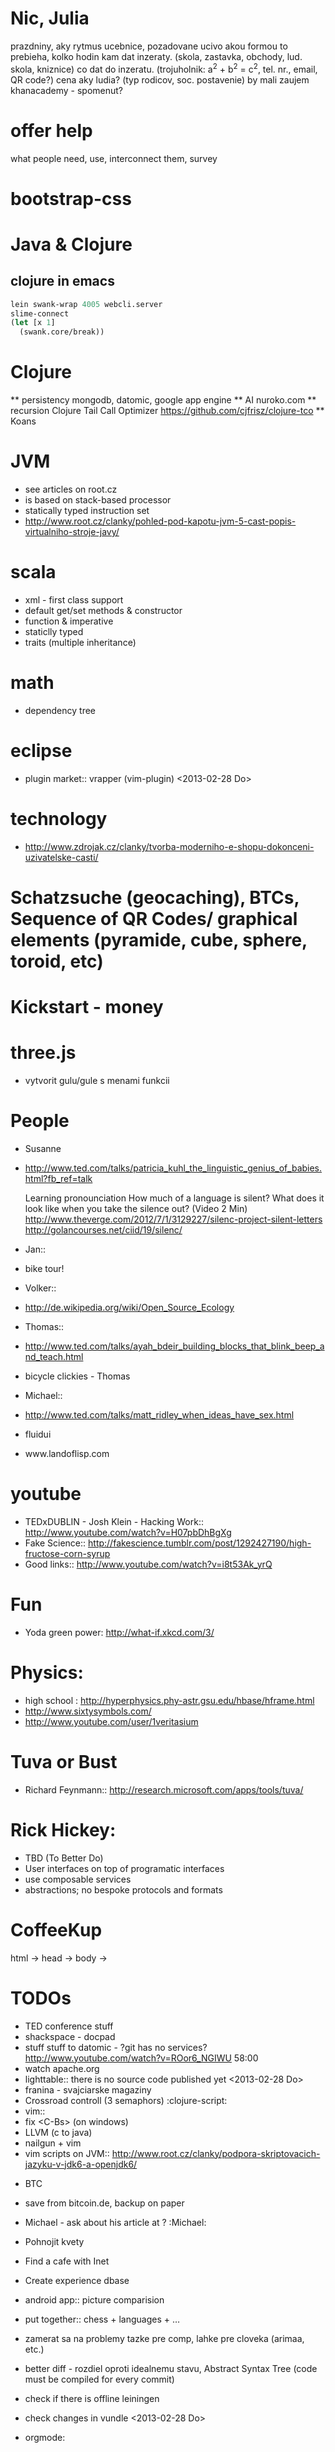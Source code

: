 * Nic, Julia
  prazdniny, aky rytmus
  ucebnice, pozadovane ucivo
  akou formou to prebieha, kolko hodin
  kam dat inzeraty. (skola, zastavka, obchody, lud. skola, kniznice)
  co dat do inzeratu. (trojuholnik: a^2 + b^2 = c^2, tel. nr., email, QR code?)
  cena
  aky ludia? (typ rodicov, soc. postavenie) by mali zaujem
  khanacademy - spomenut?

* offer help
  what people need, use, interconnect them, survey


* bootstrap-css

* Java & Clojure
** clojure in emacs
#+BEGIN_SRC clojure
lein swank-wrap 4005 webcli.server
slime-connect
(let [x 1]
  (swank.core/break))
#+END_SRC

* Clojure
  ** persistency
    mongodb, datomic, google app engine
  ** AI
    nuroko.com
  ** recursion
    Clojure Tail Call Optimizer https://github.com/cjfrisz/clojure-tco
  ** Koans

* JVM
  + see articles on root.cz
  + is based on stack-based processor
  + statically typed instruction set
  + http://www.root.cz/clanky/pohled-pod-kapotu-jvm-5-cast-popis-virtualniho-stroje-javy/

* scala
  + xml - first class support
  + default get/set methods & constructor
  + function & imperative
  + staticlly typed
  + traits (multiple inheritance)

* math
  + dependency tree

* eclipse
  + plugin market::  vrapper (vim-plugin) <2013-02-28 Do>

* technology
  + http://www.zdrojak.cz/clanky/tvorba-moderniho-e-shopu-dokonceni-uzivatelske-casti/

* Schatzsuche (geocaching), BTCs, Sequence of QR Codes/ graphical elements (pyramide, cube, sphere, toroid, etc)

* Kickstart - money

* three.js
  + vytvorit gulu/gule s menami funkcii

* People
  + Susanne
  - http://www.ted.com/talks/patricia_kuhl_the_linguistic_genius_of_babies.html?fb_ref=talk

    Learning pronounciation
    How much of a language is silent? What does it look like when you take the silence out? (Video 2 Min)
    http://www.theverge.com/2012/7/1/3129227/silenc-project-silent-letters
    http://golancourses.net/ciid/19/silenc/

  + Jan::
  - bike tour!

  + Volker::
  - http://de.wikipedia.org/wiki/Open_Source_Ecology

  + Thomas::
  - http://www.ted.com/talks/ayah_bdeir_building_blocks_that_blink_beep_and_teach.html
  - bicycle clickies - Thomas

  + Michael::
  - http://www.ted.com/talks/matt_ridley_when_ideas_have_sex.html
  - fluidui
  - www.landoflisp.com

* youtube
  + TEDxDUBLIN - Josh Klein - Hacking Work:: http://www.youtube.com/watch?v=H07pbDhBgXg
  + Fake Science:: http://fakescience.tumblr.com/post/1292427190/high-fructose-corn-syrup
  + Good links:: http://www.youtube.com/watch?v=i8t53Ak_yrQ

* Fun
  + Yoda green power: http://what-if.xkcd.com/3/

* Physics:
  + high school : http://hyperphysics.phy-astr.gsu.edu/hbase/hframe.html
  + http://www.sixtysymbols.com/
  + http://www.youtube.com/user/1veritasium


* Tuva or Bust
  + Richard Feynmann:: http://research.microsoft.com/apps/tools/tuva/

* Rick Hickey:
  + TBD (To Better Do)
  - User interfaces on top of programatic interfaces
  - use composable services
  - abstractions; no bespoke protocols and formats


* CoffeeKup
  html ->
    head ->
        body ->

* TODOs
  + TED conference stuff
  + shackspace - docpad
  + stuff stuff to datomic - ?git has no services? http://www.youtube.com/watch?v=ROor6_NGIWU 58:00
  + watch apache.org
  + lighttable:: there is no source code published yet <2013-02-28 Do>
  + franina - svajciarske magaziny
  + Crossroad controll (3 semaphors)                                                      :clojure-script:
  + vim::
  - fix <C-Bs> (on windows)
  - LLVM (c to java)
  - nailgun + vim
  - vim scripts on JVM:: http://www.root.cz/clanky/podpora-skriptovacich-jazyku-v-jdk6-a-openjdk6/


  + BTC
  - save from bitcoin.de, backup on paper
  - Michael - ask about his article at ?                                              :Michael:

  + Pohnojit kvety
  + Find a cafe with Inet
  + Create experience dbase
  + android app:: picture comparision
  + put together:: chess + languages + ...
  + zamerat sa na problemy tazke pre comp, lahke pre cloveka (arimaa, etc.)
  + better diff - rozdiel oproti idealnemu stavu, Abstract Syntax Tree (code must be compiled for every commit)
  + check if there is offline leiningen
  + check changes in vundle <2013-02-28 Do>
  + orgmode:
  - cheatsheet as orgmode document
  - formating with +/-/* etc.

  + take a look at how to read "instance of" (see the notes from training)


* prachy

* ubuntu dell notebook (video Mark Shuttlework)

* fractals

* google summer of code - prilis orientovane na konkretne projekty

* hierarchical data format
  + orgmode may be it?

* sync files across computers:
  + sugar sync
  + dropbox
  + ubuntu one doesn't work well

* time bank

* http://www.sme.sk/c/6414188/oprav-mi-bicykel-a-ja-ta-naucim-tancovat.html

* facebook: upload fotos

* reddit, kickstarter

* emacs
  + folding
  + org-mode: Kurt Schwer - RT 3 - emacs part 3 - org-mode and babel
  + install anything
  + linum relative numbers
  + M-1 3 C-n - scroll down 13 lines
  + macros
  + email: inbox too big
  + magit: username, password


* dokaz identity bez udania mena

* org mode - tagging                            :org:

| col1    | col2          |
|---------+---------------|
| content | other content |
|         |               |

#+BEGIN_SRC sh :exports both
echo "Hello World" # C-c - evaluate code
#+END_SRC

#+RESULTS:
: Hello World


#+BEGIN_SRC python
return "Hello from python"
#+END_SRC

#+RESULTS:
: Hello from python

** compare 2 bitmaps
#+BEGIN_SRC
// http://stackoverflow.com/questions/10487152/comparing-two-images-for-motion-detecting-purposes
private int returnCountOfDifferentPixels(String pic1, String pic2) {
        Bitmap i1 = loadBitmap(pic1);
        Bitmap i2 = loadBitmap(pic2);

        int count=0;
        for (int y = 0; y < i1.getHeight(); ++y)
               for (int x = 0; x < i1.getWidth(); ++x)
                    if (i1.getPixel(x, y) != i2.getPixel(x, y)) {
                        count++;
                    }
        return count;
    }
#+END_SRC

